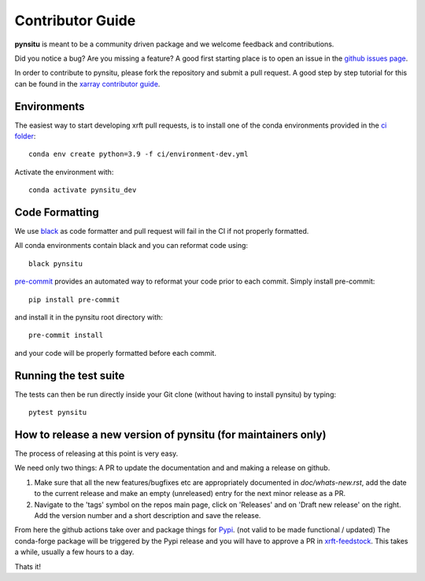 .. _contributor_guide:

Contributor Guide
-----------------

**pynsitu** is meant to be a community driven package and we welcome feedback and
contributions.

Did you notice a bug? Are you missing a feature? A good first starting place is to
open an issue in the `github issues page <https://github.com/apatlpo/pynsitu/issues>`_.


In order to contribute to pynsitu, please fork the repository and submit a pull request.
A good step by step tutorial for this can be found in the
`xarray contributor guide <https://xarray.pydata.org/en/stable/contributing.html#working-with-the-code>`_.


Environments
^^^^^^^^^^^^
The easiest way to start developing xrft pull requests,
is to install one of the conda environments provided in the `ci folder <https://github.com/xgcm/xrft/tree/master/ci>`_::

    conda env create python=3.9 -f ci/environment-dev.yml

Activate the environment with::

    conda activate pynsitu_dev

Code Formatting
^^^^^^^^^^^^^^^

We use `black <https://github.com/python/black>`_ as code formatter and pull request will
fail in the CI if not properly formatted.

All conda environments contain black and you can reformat code using::

    black pynsitu

`pre-commit <https://pre-commit.com/>`_ provides an automated way to reformat your code
prior to each commit. Simply install pre-commit::

    pip install pre-commit

and install it in the pynsitu root directory with::

    pre-commit install

and your code will be properly formatted before each commit.

Running the test suite
^^^^^^^^^^^^^^^^^^^^^^

The tests can then be run directly inside your Git clone (without having to install pynsitu) by typing::

    pytest pynsitu

How to release a new version of pynsitu (for maintainers only)
^^^^^^^^^^^^^^^^^^^^^^^^^^^^^^^^^^^^^^^^^^^^^^^^^^^^^^^^^^^
The process of releasing at this point is very easy.

We need only two things: A PR to update the documentation and and making a release on github.

1. Make sure that all the new features/bugfixes etc are appropriately documented in `doc/whats-new.rst`, add the date to the current release and make an empty (unreleased) entry for the next minor release as a PR.
2. Navigate to the 'tags' symbol on the repos main page, click on 'Releases' and on 'Draft new release' on the right. Add the version number and a short description and save the release.

From here the github actions take over and package things for `Pypi <https://pypi.org/project/pynsitu/>`_.
(not valid to be made functional / updated) The conda-forge package will be triggered by the Pypi release and you will have to approve a PR in `xrft-feedstock <https://github.com/conda-forge/xrft-feedstock>`_. This takes a while, usually a few hours to a day.

Thats it!
